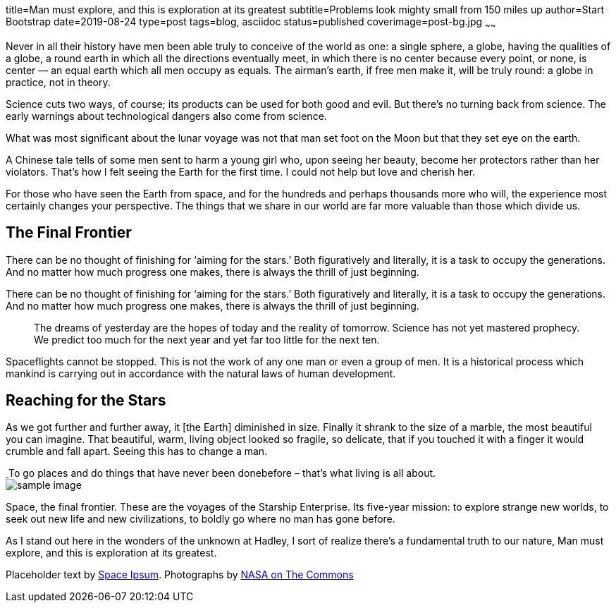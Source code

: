 title=Man must explore, and this is exploration at its greatest
subtitle=Problems look mighty small from 150 miles up
author=Start Bootstrap
date=2019-08-24
type=post
tags=blog, asciidoc
status=published
coverimage=post-bg.jpg
~~~~~~

Never in all their history have men been able truly to conceive of the world as one: a single sphere, a globe, having the qualities of a globe, a round earth in which all the directions eventually meet, in which there is no center because every point, or none, is center — an equal earth which all men occupy as equals. The airman's earth, if free men make it, will be truly round: a globe in practice, not in theory.

Science cuts two ways, of course; its products can be used for both good and evil. But there's no turning back from science. The early warnings about technological dangers also come from science.

What was most significant about the lunar voyage was not that man set foot on the Moon but that they set eye on the earth.

A Chinese tale tells of some men sent to harm a young girl who, upon seeing her beauty, become her protectors rather than her violators. That's how I felt seeing the Earth for the first time. I could not help but love and cherish her.

For those who have seen the Earth from space, and for the hundreds and perhaps thousands more who will, the experience most certainly changes your perspective. The things that we share in our world are far more valuable than those which divide us.

== The Final Frontier

There can be no thought of finishing for ‘aiming for the stars.’ Both figuratively and literally, it is a task to occupy the generations. And no matter how much progress one makes, there is always the thrill of just beginning.

There can be no thought of finishing for ‘aiming for the stars.’ Both figuratively and literally, it is a task to occupy the generations. And no matter how much progress one makes, there is always the thrill of just beginning.

++++
<blockquote class="blockquote">
The dreams of yesterday are the hopes of today and the reality of tomorrow. Science has not yet mastered prophecy. We predict too much for the next year and yet far too little for the next ten.
</blockquote>
++++

Spaceflights cannot be stopped. This is not the work of any one man or even a group of men. It is a historical process which mankind is carrying out in accordance with the natural laws of human development.

== Reaching for the Stars

As we got further and further away, it [the Earth] diminished in size. Finally it shrank to the size of a marble, the most beautiful you can imagine. That beautiful, warm, living object looked so fragile, so delicate, that if you touched it with a finger it would crumble and fall apart. Seeing this has to change a man.

++++
<a href="#">
  <img class="img-fluid" src="post-sample-image.jpg" alt="">
</a>
<span class="caption text-muted">To go places and do things that have never been donebefore – that’s what living is all about.</span>
++++

[role=someclass]
image::post-sample-image.jpg[sample image,role=img-fluid]

Space, the final frontier. These are the voyages of the Starship Enterprise. Its five-year mission: to explore strange new worlds, to seek out new life and new civilizations, to boldly go where no man has gone before.

As I stand out here in the wonders of the unknown at Hadley, I sort of realize there’s a fundamental truth to our nature, Man must explore, and this is exploration at its greatest.

Placeholder text by http://spaceipsum.com/[Space Ipsum]. 
Photographs by https://www.flickr.com/photos/nasacommons/[NASA on The Commons]
